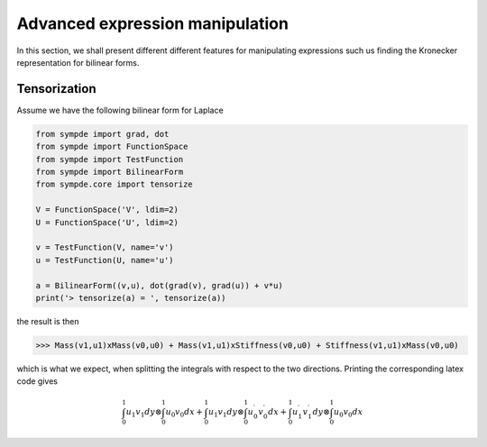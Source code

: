 Advanced expression manipulation
********************************

In this section, we shall present different different features for manipulating expressions such us finding the Kronecker representation for bilinear forms.

Tensorization
^^^^^^^^^^^^^

Assume we have the following bilinear form for Laplace

.. code-block:: python

  from sympde import grad, dot
  from sympde import FunctionSpace
  from sympde import TestFunction
  from sympde import BilinearForm
  from sympde.core import tensorize

  V = FunctionSpace('V', ldim=2)
  U = FunctionSpace('U', ldim=2)

  v = TestFunction(V, name='v')
  u = TestFunction(U, name='u')

  a = BilinearForm((v,u), dot(grad(v), grad(u)) + v*u)
  print('> tensorize(a) = ', tensorize(a))

the result is then

.. code-block:: python

  >>> Mass(v1,u1)xMass(v0,u0) + Mass(v1,u1)xStiffness(v0,u0) + Stiffness(v1,u1)xMass(v0,u0) 

which is what we expect, when splitting the integrals with respect to the two directions.
Printing the corresponding latex code gives

.. math::

  {\int_{0}^{1}  u_{1} v_{1} dy}\otimes {\int_{0}^{1}  u_{0} v_{0} dx} + {\int_{0}^{1}  u_{1} v_{1} dy}\otimes {\int_{0}^{1}  u_{0}^\prime v_{0}^\prime dx} + {\int_{0}^{1}  u_{1}^\prime v_{1}^\prime dy}\otimes {\int_{0}^{1}  u_{0} v_{0} dx}

